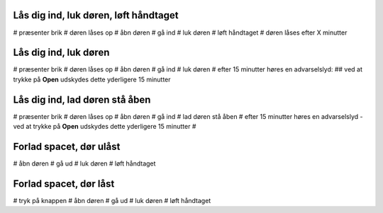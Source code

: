 Lås dig ind, luk døren, løft håndtaget
===========

# præsenter brik
# døren låses op
# åbn døren
# gå ind
# luk døren
# løft håndtaget
# døren låses efter X minutter

Lås dig ind, luk døren
===========

# præsenter brik
# døren låses op
# åbn døren
# gå ind
# luk døren
# efter 15 minutter høres en advarselslyd:
## ved at trykke på **Open** udskydes dette yderligere 15 minutter


Lås dig ind, lad døren stå åben
======

# præsenter brik
# døren låses op
# åbn døren
# gå ind
# lad døren stå åben
# efter 15 minutter høres en advarselslyd - ved at trykke på **Open** udskydes dette yderligere 15 minutter
# 

Forlad spacet, dør ulåst
====

# åbn døren
# gå ud
# luk døren
# løft håndtaget

Forlad spacet, dør låst
====

# tryk på knappen
# åbn døren
# gå ud
# luk døren
# løft håndtaget

